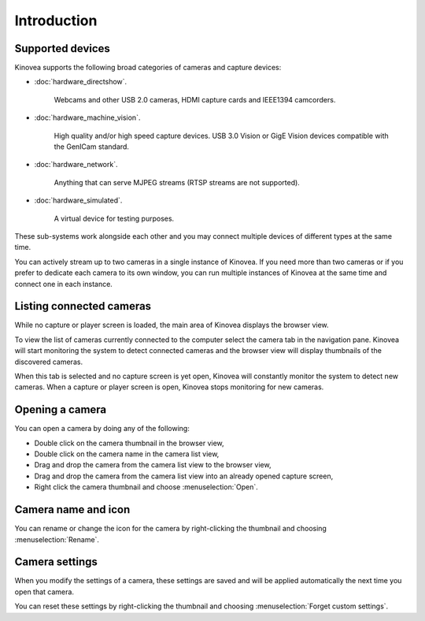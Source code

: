 Introduction
============

Supported devices
--------------------

Kinovea supports the following broad categories of cameras and capture devices:

- :doc:`hardware_directshow`. 

    Webcams and other USB 2.0 cameras, HDMI capture cards and IEEE1394 camcorders.

- :doc:`hardware_machine_vision`. 

    High quality and/or high speed capture devices. USB 3.0 Vision or GigE Vision devices compatible with the GenICam standard.

- :doc:`hardware_network`. 

    Anything that can serve MJPEG streams (RTSP streams are not supported).

- :doc:`hardware_simulated`. 

    A virtual device for testing purposes.


These sub-systems work alongside each other and you may connect multiple devices of different types at the same time.

You can actively stream up to two cameras in a single instance of Kinovea. 
If you need more than two cameras or if you prefer to dedicate each camera to its own window, you can run multiple instances of Kinovea at the same time and connect one in each instance.


Listing connected cameras
-------------------------

While no capture or player screen is loaded, the main area of Kinovea displays the browser view. 

To view the list of cameras currently connected to the computer select the camera tab in the navigation pane. 
Kinovea will start monitoring the system to detect connected cameras and the browser view will display thumbnails of the discovered cameras.

When this tab is selected and no capture screen is yet open, Kinovea will constantly monitor the system to detect new cameras. When a capture or player screen is open, Kinovea stops monitoring for new cameras.

.. image:: /images/capture/capture-listing.png


Opening a camera
----------------

You can open a camera by doing any of the following:

- Double click on the camera thumbnail in the browser view,
- Double click on the camera name in the camera list view,
- Drag and drop the camera from the camera list view to the browser view,
- Drag and drop the camera from the camera list view into an already opened capture screen,
- Right click the camera thumbnail and choose :menuselection:`Open`.


Camera name and icon
----------------------

You can rename or change the icon for the camera by right-clicking the thumbnail and choosing :menuselection:`Rename`.

.. image:: /images/capture/capture-name.png



Camera settings
------------------

When you modify the settings of a camera, these settings are saved and will be applied automatically the next time you open that camera.

You can reset these settings by right-clicking the thumbnail and choosing :menuselection:`Forget custom settings`.

